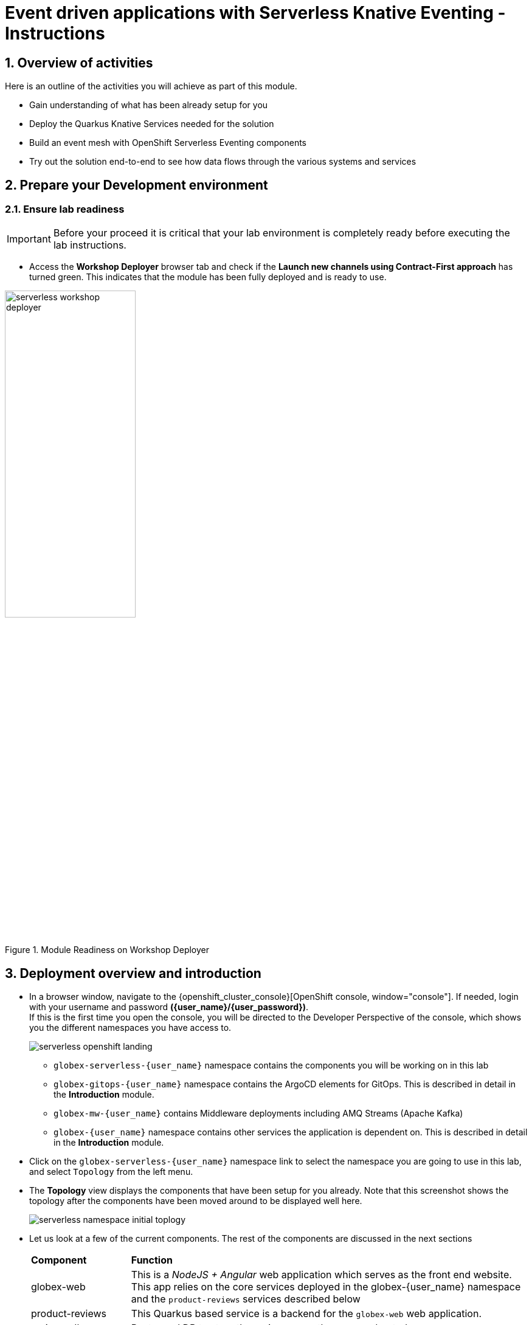 = Event driven applications with Serverless Knative Eventing - Instructions
:imagesdir: ../assets/images

++++
<!-- Google tag (gtag.js) -->
<script async src="https://www.googletagmanager.com/gtag/js?id=G-Y0GQBF9YFH"></script>
<script>
  window.dataLayer = window.dataLayer || [];
  function gtag(){dataLayer.push(arguments);}
  gtag('js', new Date());

  gtag('config', 'G-Y0GQBF9YFH');
</script>

<style>
  .underline {
  cursor: pointer;
  }
  .nav-container, .pagination, .toolbar {
    display: none !important;
  }
  .doc {    
    max-width: 70rem !important;
  }
</style>
++++

// :toclevels: 2
:icons: font 
:sectanchors:
:sectnums:
// :toc: 

== Overview of activities

Here is an outline of the activities you will achieve as part of this module.

* Gain understanding of what has been already setup for you
* Deploy the Quarkus Knative Services needed for the solution
* Build an event mesh with OpenShift Serverless Eventing components
* Try out the solution end-to-end to see how data flows through the various systems and services

== Prepare your Development environment
=== Ensure lab readiness

[IMPORTANT]
=====
Before your proceed it is critical that your lab environment is completely ready before executing the lab instructions.
=====

* Access the *Workshop Deployer* browser tab and check if the *Launch new channels using Contract-First approach* has turned green. This indicates that the module has been fully deployed and is ready to use. 

.Module Readiness on Workshop Deployer
image::serverless/serverless-workshop-deployer.png[width=50%]


== Deployment overview and introduction

* In a browser window, navigate to the {openshift_cluster_console}[OpenShift console, window="console"]. If needed, login with your username and password *({user_name}/{user_password})*. +
If this is the first time you open the console, you will be directed to the Developer Perspective of the console, which shows you the different namespaces you have access to.
+
image::serverless/serverless-openshift-landing.png[]
** `globex-serverless-{user_name}` namespace contains the components you will be working on in this lab
** `globex-gitops-{user_name}` namespace contains the ArgoCD elements for GitOps. This is described in detail in the *Introduction* module.
** `globex-mw-{user_name}` contains Middleware deployments including AMQ Streams (Apache Kafka)
** `globex-{user_name}` namespace contains other services the application is dependent on. This is described in detail in the *Introduction* module.

* Click on the `globex-serverless-{user_name}` namespace link to select the namespace you are going to use in this lab, and select `Topology` from the left menu.
* The *Topology* view displays the components that have been setup for you already. Note that this screenshot shows the topology after the components have been moved around to be displayed well here.
+
image::serverless/serverless-namespace-initial-toplogy.png[]
* Let us look at a few of the current components. The rest of the components are discussed in the next sections
+
[cols="20%,80%"]
|===
|*Component* | *Function*
| globex-web        | This is a _NodeJS + Angular_ web application which serves as the front end website. This app relies on the core services deployed in the globex-{user_name} namespace and the `product-reviews` services described below
| product-reviews   | This Quarkus based service is a backend for the `globex-web` web application. 
| reviews-db        | Postgresql DB to store the reviews once they are moderated. 
| serverless-kafka-secret | For the purpose of this workshop, this job copies the Kafka credentials (`kafka-secret` Secret) into the current globex-serverless-{user_name} namespace.
|===


=== Red Hat AMQ Streams setup overview 

* Red Hat Streams based on Apache Kafka has been setup for you already. The Kafka broker is installed in the globex-mw-{user_name} namespace.In the same namespace, AMQ streams console, a web UI for viewing Kafka topics and browsing consumer groups, is also installed. +
* Click to navigate to https://streams-console-globex-mw-{user_name}.{openshift_subdomain}[AMQ streams console, window="_amqstreams"]. 
** This redirects you to the AMQ streams console login page. 
** For the purpose of this workshop, choose *Sign in with Anonymous Session* to access the console if you are not already signed in.
* Navigate to the navigate to *Kafka Clusters -> kafka -> Topics*. Notice that there are 3 topics which are relevant to this module (you can filter with the word *reviews*). 
+
image::serverless/amqstreams-console-3topics.png[]
* Here is what each of these topics are meant for:
+
[cols="25%,75%",]
|===
| *Kafka Topic* | *Function*
| globex.reviews     | When a user submits a review, that review is produced to this topic with Knative Eventing framework.
| reviews.moderated  | Reviews which are moderated are produced to this topic to be further persisted in a database.
| reviews.sentiment  | Holds the reviews after analysis with a sentiment score.
|===

=== Introducing OpenShift Serverless for event-driven architecture

When a user submits a *product review* from the Globex website, the destination for the review is Red Hat AMQ Streams (Apache Kafka). Similarly there are a number of other services which are involved in this solution which produce and consume Kafka messages to moderate and analyse these reviews in (close to) real-time. To make it easier to build out such an event-driven architecture we introduce OpenShift Serverless (based on Knative Eventing). 

The services which will need to be Kafka Clients and Producers, now need to only use HTTP. Knative Eventing uses standard HTTP requests to send and receive events between these event producers and sinks. These events must conform to the CloudEvents specifications, which enables creating, parsing, sending, and receiving events in any programming language.


.[.underline]#*[Click to know] What is CloudEvents?*#
[%collapsible]
====
https://cloudevents.io[CloudEvents, window="others"] is a specification for describing event data in a common way. An event includes context and data about an occurrence. Each occurrence is uniquely identified by the data of the event. Each occurrence is uniquely identified by the data of the event. The headers within a CloudEvents event helps Knative Eventing to route the events to the right destination.
====


== Deploy Knative Services

As a first step, let us ensure all the services are created. A few of the services are predeployed in your OpenShift cluster. These services are built using the Knative Serving framework. +

.[.underline]#*[Click to know] What is Knative Serving?*#
[%collapsible]
====
OpenShift Serverless, with Knative Serving, makes it easy to define and control how serverless workload behaves on the Kubernetes cluster. With just one Kubernetes Custom Resource Definitions (CRDs) all the primary resources (Services, Routes, Configurations, and Revisions) are created and managed. Knative Serving supports rapid deployment of serverless containers, autoscaling, including scaling pods down to zero.
====

* There are 3 Knative Services that are used in this solution
+
[cols="30%,80%"]
|===
|*Service name* | *Function*
| aiml-moderate-reviews   | Checks if the product reviews are acceptable or abusive, and assigns a score (0 or 1) accordingly. The reviews with a score are sent to `reviews.moderated` topic,
| aiml-sentiment-reviews  | Analyses the product reviews and creates a new message with a sentiment score; The reviews with a sentiment score are sent to `reviews.sentiment` topic. This service is predeployed.
| persist-reviews         | Persists all moderated reviews to a Postgresql database. You will deploy this service in the next steps.
|===

* Navigate to the OpenShift Console's Administrator view, and go to *Serverless > Serving* menu. You will see that two of the above mentioned services have been already deployed (`aiml-moderate-reviews` and `aiml-sentiment-reviews`). +
In the next step, you will create the `persist-reviews` Knative service using a Custom Resource Definition (CRD).
+
image::serverless/serverless-2knative-services.png[]

* Create `persist-reviews`: Click on the *Create* button highlighted in the screenshot above. Choose *Create > Service* option. Replace all existing content with the following YAML file, and click on *Save*
+
image::serverless/create-knative-service.png[]

+
[source,bash,role=execute,subs="attributes",options=nowrap, width=50, height=10]
----

apiVersion: serving.knative.dev/v1
kind: Service
metadata:
  name: persist-reviews
  namespace: globex-serverless-{user_name}
spec:
  template:
    metadata:
      annotations:
        autoscaling.knative.dev/min-scale: "1"
    spec:
      containers:
        - image: quay.io/globex-sentiment-analysis/persist-reviews:latest
          volumeMounts:
            - mountPath: /deployments/config
              name: config
              readOnly: true
      volumes:
        - name: config
          secret:
            secretName: persist-reviews

----
* Navigate back to the {openshift_cluster_console}/topology/ns/globex-serverless-{user_name}?view=graph[Developer > Topology, window="console", target="console"] view of the `globex-serverless-{user_name}` namespace and you will notice all the three Knative services
+
image::serverless/3knative-service.png[]
* A few interesting points to notes with the newly created `persist-reviews` 
** This service is shown with a dark blue colour because of the annotation `autoscaling.knative.dev/min-scale: "1"` added in the YAML while creation of this service. This means a minimum of one pod is running all the time, instead of it scaling down to zero (0) like the other two services.
** With just providing the container image, Knative Serving creates all the other needed Kubernetes resources (Services, Routes, Configurations, and Revisions) - making it easier for developers to create such services quickly.

== Connect Knative Services to Kafka using Knative Eventing

In this section we will connect the Knative Services (refer to previous section) to Kafka using *Knative Sink* and *SinkBinding*. 

.[.underline]#*[Click to know]  What is Knative Sink and SinkBinding ?*#
[%collapsible]
====
* A https://docs.openshift.com/serverless/1.30/eventing/event-sinks/serverless-kafka-developer-sink.html[Kafka Sink for Apache Kafka, window="others"] helps in persisting the incoming Kafka message (CloudEvent) to a configurable Apache Kafka topic. Event producers (such as apps, devices) can send CloudEvents over HTTP to the Kafka Sinks there by reducing the complexity of new protocols and message formats for app developers. The Kafka Sinks then send the CloudEvents they receive to the configured Apache Kafka topic. 
* https://docs.openshift.com/serverless/1.30/eventing/event-sources/serverless-custom-event-sources.html[SinkBinding^] supports decoupling the source (service which produces events) from the actual sink. The SinkBinding object injects environment variables (such as sink URL) into the services there by decoupling the source from the sink.
====

=== Create Sink and SinkBinding

This solution needs a number of Sinks and SinkBinding for the various Kafka topics described in an earlier section. You will create one of them here, while the others have been preconfigured for you.

Here is a visual of how the reviews flows from the User to Kafka with Knative eventing. 

* The reviews submitted by the user are sent to the `product_reviews` Quarkus service through HTTP POST.
* The `product_reviews` service sends this review as a CloudEvent to the `reviews-sink` Kafka Sink over _HTTP_.
* The Quarkus service remains agnostic to the internals of the Kafka streaming platform.
* The  `reviews-sink` Kafka Sink sends this Cloud Event to the `globex.reviews` Kafka topic.

image::serverless/reviews-keventing-kafka.png[]

Now, go ahead and create the *Sink and SinkBinding*.

* Click on the *(+)* icon found on top of the OpenShift Console to access the *Import YAML* wizard.

image::serverless/console-add-yaml.png[]

* Copy the following CRD into the *Import YAML* form, and click *Create* to create the KafkaSink `reviews-sink` which will send messages to `globex.reviews` Kafka Topic.

+
.[.underline]#*Click to see a visual*# 
[%collapsible]
====

image::serverless/create-sink.png[width=60%]
====
+
[source,bash,role=execute,subs="attributes"]
----
apiVersion: eventing.knative.dev/v1alpha1
kind: KafkaSink
metadata:
  name: reviews-sink
  namespace: globex-serverless-{user_name}
spec:
  bootstrapServers:
    - kafka-kafka-bootstrap.globex-mw-{user_name}.svc.cluster.local:9092
  topic: globex.reviews
  numPartitions: 1
  contentMode: binary
  auth:
     secret:
       ref:
         name: kafka-secret

----

* Use the *Import YAML* form to create a *Sink Binding* from the `product-reviews` Quarkus Service to the KafkaSink `reviews-sink` that you created in the previous step.
+
[source,bash,role=execute,subs="attributes"]
----
apiVersion: sources.knative.dev/v1
kind: SinkBinding
metadata:
  name: product-reviews-to-reviews-sink
  namespace: globex-serverless-{user_name}
spec:
  sink:
    ref:
      apiVersion: eventing.knative.dev/v1alpha1
      kind: KafkaSink
      name: reviews-sink
      namespace: globex-serverless-{user_name}
  subject:
    apiVersion: apps/v1
    kind: Deployment
    name: product-reviews
    namespace: globex-serverless-{user_name}
----

* Navigate back to the {openshift_cluster_console}/topology/ns/globex-serverless-{user_name}?view=graph[Topology View, window="console", target="console"], to view the new Sink and SinkBinding you created
+
.[.underline]#*Click to see a visual*# 
[%collapsible]
====
image::serverless/sink-sinkb-created.png[]
====

* Here is the list of all the Kafka Sinks used in this solution.
+
[cols="25%,75"]
|===
|*Sink name* | *Function*
| reviews-sink            | Send the reviews submitted by user (HTTP POST from `globex-web` app to `product-reviews` Quarkus service) as CloudEvents to `globex.reviews` Kafka topic
| moderated-reviews-sink  | Sends reviews *moderated* by the `aiml-moderate-reviews` service to topic `reviews.moderated`
| reviews-sentiment-sink  | Sends sentiment score of reviews by the `aiml-sentiment-reviews` service to topic `reviews.sentiment`
|===

=== Create Knative Broker and Triggers

The next step is to setup the Knative components that can invoke the HTTP endpoint of the services (`aiml-moderate-reviews`, `aiml-sentiment-reviews` & `persist-reviews`) whenever a new event occurs due to a product review being submitted. This is performed by using the components Knative Source, Broker and Triggers. +

.[.underline]#*[Click to know]  What is Knative Source, Broker and Triggers?*#
[%collapsible]
[INFO]
====
* KafkaSource reads messages in existing Apache Kafka topics, and sends those messages (CloudEvents format) a Knative Broker for Kafka.
* Brokers provide a discoverable endpoint for incoming event, and use Triggers for event delivery. 
* A Trigger subscribes to events from a specific broker, filters them based on CloudEvents headers, and delivers them to a Knative service's HTTP endpoint.
====

==== Create Knative Broker
* Click on the *(+)* icon found on top of the OpenShift Console to access the *Import YAML* wizard.
* Copy the following YAML (CRD)  and click *Create* to create a  Knative broker. +
Note: There is just one broker for the entire solution, which will use triggers to route them to the right services thereby building a realtime event mesh.

+
[source,bash,role=execute,subs="attributes"]
----
apiVersion: eventing.knative.dev/v1
kind: Broker
metadata:
  name: globex-broker
  namespace: globex-serverless-{user_name}
----

==== Create Knative source
* Click on the *(+)* icon found on top of the OpenShift Console to access the *Import YAML* wizard.
* Copy the following YAML to create a Knative KafkaSource. +
Note that this KafkaSource reads from the specific four (4) topics that are defined in the YAML below, and refers to the `globex-broker` you created in the previous step.
+
[source,bash,role=execute,subs="attributes"]
----
apiVersion: sources.knative.dev/v1beta1
kind: KafkaSource
metadata:
  name: kafka-source
  namespace: globex-serverless-{user_name}
spec:
  bootstrapServers:
    - 'kafka-kafka-bootstrap.globex-mw-{user_name}.svc.cluster.local:9092'
  topics:
    - globex.reviews
    - reviews.moderated
    - reviews.sentiment
  net:
    sasl:
      enable: true
      password:
        secretKeyRef:
          key: password
          name: kafka-secret
      type:
        secretKeyRef:
          key: sasl.mechanism
          name: kafka-secret
      user:
        secretKeyRef:
          key: user
          name: kafka-secret
    tls:
      caCert: {}
      cert: {}
      key: {}
  sink:
    ref:
      apiVersion: eventing.knative.dev/v1
      kind: Broker
      name: globex-broker
      namespace: globex-serverless-{user_name}
----

* The kafka-source is created and the Conditions are all true denoting that the creation is a success.
+
.[.underline]#*Click to see a visual*# 
[%collapsible]
====
image::serverless/kafkasource-created.png[]
====
* Navigate back to the {openshift_cluster_console}/topology/ns/globex-serverless-{user_name}?view=graph[Topology View, window="console"], to view the new Source and Broker you created.
+
.[.underline]#*Click to see a visual*# 
[%collapsible]
====
image::serverless/source-broker-topology.png[]
====


==== Create Knative triggers
You will now create triggers which will invoke the HTTP endpoint of Knative services depending on the CloudEvents headers. +
Each CloudEvents created will be tagged with specific values in the headers `ce-type` and `ce-source` which is then used by the Trigger to route them to the correct service HTTP endpoint

* Click on the *(+)* icon found on top of the OpenShift Console to access the *Import YAML* wizard.
* Copy and paste the following CRD to create the 3 Triggers matching the 3 Knative services

+
[source,bash,role=execute,subs="attributes"]
----
apiVersion: eventing.knative.dev/v1
kind: Trigger
metadata:
  name: persist-reviews-trigger
  namespace: globex-serverless-{user_name}
spec:
  broker: globex-broker
  filter:
    attributes:
      source: review-moderated
      type: review-moderated-event
  subscriber:
    ref:
      apiVersion: serving.knative.dev/v1
      kind: Service
      name: persist-reviews
    uri: /review/submit

---
apiVersion: eventing.knative.dev/v1
kind: Trigger
metadata:
  name: moderate-reviews-trigger
  namespace: globex-serverless-{user_name}
spec:
  broker: globex-broker
  filter:
    attributes:
      source: submit-review
      type: submit-review-event
  subscriber:
    ref:
      apiVersion: serving.knative.dev/v1
      kind: Service
      name: aiml-moderate-reviews
    uri: /analyze
---
apiVersion: eventing.knative.dev/v1
kind: Trigger
metadata:
  name: sentiment-reviews-trigger
  namespace: globex-serverless-{user_name}
spec:
  broker: globex-broker
  filter:
    attributes:
      source: submit-review
      type: submit-review-event
  subscriber:
    ref:
      apiVersion: serving.knative.dev/v1
      kind: Service
      name: aiml-sentiment-reviews
    uri: /analyze

----
* You will note the triggers have been created successfully
+
.[.underline]#*Click to see a visual*# 
[%collapsible]
====
image::serverless/triggers-created.png[width=60%]
====
* Navigate back to the {openshift_cluster_console}/topology/ns/globex-serverless-{user_name}?view=graph[Topology View^, window="console"], to view the new triggers you created
+
.[.underline]#*Click to see a visual*# 
[%collapsible]
====
image::serverless/triggers-create-topology.png[]
====
* Click on the Broker `globex-broker` to view how the three Knative services subscribe to the KnativeBroker using the Triggers; also note the various filters applied to the triggers. +
These filters are the ones which help to match the CloudEvents header of each  message to the right service which will act on the message.

image::serverless/broker-service-filters.png[]


== Test the Review Moderation and Sentiment Analysis
* You have now completed the setup of all the components needed. Navigate to  {openshift_cluster_console}/topology/ns/globex-serverless-{user_name}?view=graph[Topology View^, window="console"] to view the final topology.

image::serverless/serverless-namespace-final-toplogy.png[]

* To open the Globex web application, click on the image:serverless/openshift-console-open-url.png[] symbol next to the *globex-web* deployment in the topology view.
+
image::serverless/serverless-launch-webapp-toplogy.png[width=20%]
* Click on the *Login link* on the top-right corner of the home page
+
image::serverless/webapp-login.png[]
* You will be navigated to the Keycloak login page

[WARNING]
====
If Keycloak login page doesn't show up, you might be already logged as a different user.  Please click on Logout, and login to this page again.
====

* Login using any of the following usernames. The password is `openshift` for all these users.
**  `asilva` (or) `mmiller` (or) `asanders` (or) `cjones` (or) `pwong`
+
image::serverless/webapp-login-keycloak.png[width=60%]
* Click on the *Cool Stuff Store* link on the top-menu to view the list of products available
+
image::serverless/webapp-products.png[width=70%]
* Click on any product to view the details page. 
* Type a review comment and click on *Submit*. 
+
image::serverless/webapp-products-details.png[width=70%]
* If the review comment is appropriate it will then appear in the same page after a few seconds.
+
image::serverless/webapp-products-view-review.png[width=70%]
* In the OpenShift *Developer> Topology* view, you will also notice that the Knative services have all turned fully blue because they have been triggered by the reviews submission and so have scaled up. +
In a few seconds two of them (except `persist-reviews`) will go back to a white ring denoting that they have been scaled down to zero since they are not in use anymore.
+
image::serverless/reviews-knative-services.png[]

* Now, go ahead and leave review comments of as many products as you like. If you are feeling adventurous you can try a few inappropriate comments too to see how they are being moderated ;)
** Any inappropriate commment is replaced with a note from Globex and displayed on the websiite as shown below
+
image::serverless/inapprop-review.png[]


=== Under the hood: Step through Review moderation flow

* Navigate to https://streams-console-globex-mw-{user_name}.{openshift_subdomain}[AMQ streams console, window="_amqstreams"].  Filter for the term *reviews* to view 3 related topics.
* Click on the `globex.reviews` topic to see an Overview of the topic page
+
image::serverless/amqstreams-globex-reviews-topic-overview.png[]
* Click on any of the message to view the complete message payload
+
image::serverless/amqstreams-globex-reviews-topic-detail.png[]
* Click on the headers tab and take note of the headers of the message. This is what each of them mean:
+
image::serverless/amqstreams-globex-reviews-headers.png[]
** *ce_id: 1* -  This is a unique id for each message. 
** *ce_source: submit-review* and *ce_type: submit-review-event* - These are the primary values which are used by the Knative triggers to route the message to the right Knative service.
* Navigate back to the {openshift_cluster_console}/topology/ns/globex-serverless-{user_name}?view=graph[Topology View^, window="console"], to view the corresponding mapping in the Knative Broker and Triggers
** Click on the blue link (highlighted in blue below) pointing to `aiml-moderate-reviews` service. This link represents the `moderate-reviews-trigger`. 
** The right-hand panel shows the trigger's *source* = _submit-review_ and *type*	= _submit-review-event_. 
** You will note that this matches the CloudEvents headers in the Kafka message that you viewed in AMQ Streams Console browser. 
** This is how the Knative Triggers match the messages to the right endpoint.
+
image::serverless/moderate-reviews-trigger.png[]
* Once the reviews are sent to the `aiml-moderate-reviews` (Python) service, it uses the https://huggingface.co/Hate-speech-CNERG/english-abusive-MuRIL[Hate-speech-CNERG/english-abusive-MuRIL AI/ML model^, window="others"] to identify if the product review is abusive or not.
** A score of `-1` is assigned if the review is acceptable or `0` if the comment is abusive. 
** This service then POSTs the review with the score to the `moderated-reviews-sink` (with the help of the ServiceBinding which binds the sink to the services). 
+
image::serverless/moderated-reviews-sink.png[]

** This sink is configured to write to the `reviews.moderated` topic. Here is a sample message of how a moderated review (kafka message) looks like in the AMQ streams console.
+
image::serverless/amqstreams-moderate-review-score.png[]

* Next, the message is sent to the `persist-reviews` Quarkus service through the `persist-reviews-trigger` trigger. This service persists the review in a Postgresql DB if the score less than `0` (that is, the review is acceptable)
** Note that the trigger's filter's source and type matches the ce_type and ce_source headers of the message from the `reviews.moderated` topic shown in the screenshot above.
+
image::serverless/persist-reviews-trigger.png[]

=== Under the hood:  Review sentiment analysis
The Review sentiment analysis flow is quite similar to the Moderate Review flow. 

image::serverless/review-sentiment-flow.png[]

* The `sentiment-reviews-trigger` responds to the same CloudEvents filter headers as the `moderate-reviews-trigger`; this is because when a review is submitted, they need to be processed by both the moderate and analyse services.
+
image::serverless/sentiment-reviews-trigger.png[width=80%]
* The `aiml-sentiment-reviews` which is invoked, then uses the https://huggingface.co/nlptown/bert-base-multilingual-uncased-sentiment[nlptown/bert-base-multilingual-uncased-sentiment, window="others"] to identify a score (from -1 to 4) depending on the tone of the review.
* The review is then sent to the `reviews.sentiment` topic. Access this topic in the https://streams-console-globex-mw-{user_name}.{openshift_subdomain}[AMQ streams console, window="_amqstreams"]. Click on any of the kafka messages to view the sentiment score.
+
image::serverless/amqstreams-sentiment-score.png[]
** As a next step, this sentiment score can be used to build a dashboard to visualise the sentiment of various categories of products. 
+
.[.underline]#*Click to see a sample visual*# 
[%collapsible]
====
image::serverless/globex-dashboard-sample.png[]
====

== Congratulations

Congratulations! With this you have completed the Event Driven Applications workshop module! 

Please close all but the Workshop Deployer browser tab to avoid proliferation of browser tabs which can make working on other modules difficult. 

Proceed to the https://workshop-deployer.{openshift_subdomain}[Workshop Deployer, window="workshopdeployer"] to choose your next module.
